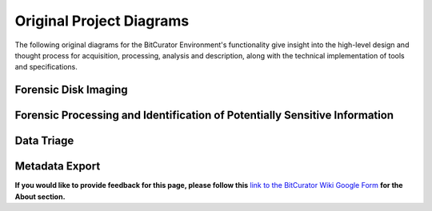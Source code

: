 **Original Project Diagrams**
=============================

The following original diagrams for the BitCurator Environment's
functionality give insight into the high-level design and thought
process for acquisition, processing, analysis and description, along
with the technical implementation of tools and specifications.

**Forensic Disk Imaging**
~~~~~~~~~~~~~~~~~~~~~~~~~

|image1|

**Forensic Processing and Identification of Potentially Sensitive Information**
~~~~~~~~~~~~~~~~~~~~~~~~~~~~~~~~~~~~~~~~~~~~~~~~~~~~~~~~~~~~~~~~~~~~~~~~~~~~~~~

.. _section-1:

|image2|
~~~~~~~~

.. _section-2:

**Data Triage**
~~~~~~~~~~~~~~~

|image3|

**Metadata Export**
~~~~~~~~~~~~~~~~~~~

|image4|

**If you would like to provide feedback for this page, please follow
this** `link to the BitCurator Wiki Google
Form <https://docs.google.com/forms/d/e/1FAIpQLSf-CPGSFB4809-SZU-ZtqYPFNvSZ2xBbBOfgcRdCdx9bast9A/viewform?usp=sf_link>`__
**for the About section.**

.. |image1| image:: ./media/image1.png
   :width: 5.28125in
   :height: 4.58333in
.. |image2| image:: ./media/image2.png
   :width: 6.5in
   :height: 6.33333in
.. |image3| image:: ./media/image4.png
   :width: 6.5in
   :height: 6.54167in
.. |image4| image:: ./media/image3.png
   :width: 4.9375in
   :height: 3.67708in
